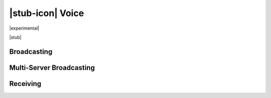|stub-icon| Voice
=================

|experimental|

|stub|

Broadcasting
------------

Multi-Server Broadcasting
-------------------------

Receiving
---------